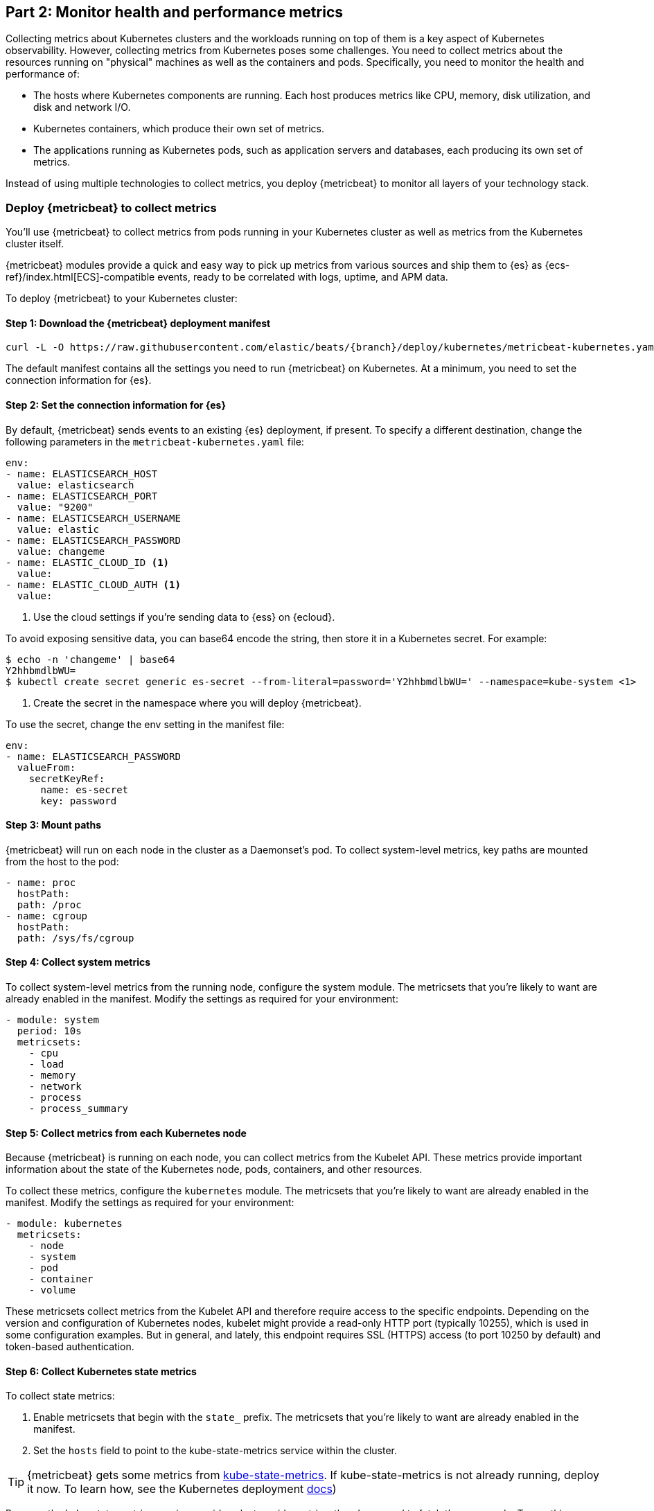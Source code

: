 [discrete]
[[monitor-kubernetes-health-and-performance-metrics]]
== Part 2: Monitor health and performance metrics

Collecting metrics about Kubernetes clusters and the workloads running on top of
them is a key aspect of Kubernetes observability. However, collecting metrics
from Kubernetes poses some challenges. You need to collect metrics about the
resources running on "physical" machines as well as the containers and pods.
Specifically, you need to monitor the health and performance of:

* The hosts where Kubernetes components are running. Each host produces metrics
like CPU, memory, disk utilization, and disk and network I/O.

* Kubernetes containers, which produce their own set of metrics.

* The applications running as Kubernetes pods, such as application servers and
databases, each producing its own set of metrics.

Instead of using multiple technologies to collect metrics, you deploy
{metricbeat} to monitor all layers of your technology stack.

[discrete]
=== Deploy {metricbeat} to collect metrics

You'll use {metricbeat} to collect metrics from pods running in your Kubernetes
cluster as well as metrics from the Kubernetes cluster itself.

{metricbeat} modules provide a quick and easy way to pick up metrics from
various sources and ship them to {es} as {ecs-ref}/index.html[ECS]-compatible
events, ready to be correlated with logs, uptime, and APM data.

To deploy {metricbeat} to your Kubernetes cluster:

[discrete]
==== Step 1: Download the {metricbeat} deployment manifest

["source", "sh", subs="attributes"]
------------------------------------------------
curl -L -O https://raw.githubusercontent.com/elastic/beats/{branch}/deploy/kubernetes/metricbeat-kubernetes.yaml
------------------------------------------------

The default manifest contains all the settings you need to run {metricbeat} on
Kubernetes. At a minimum, you need to set the connection information for {es}.

[discrete]
==== Step 2: Set the connection information for {es}

By default, {metricbeat} sends events to an existing {es} deployment, if present.
To specify a different destination, change the following parameters in the
`metricbeat-kubernetes.yaml` file:

[source,yaml]
----
env:
- name: ELASTICSEARCH_HOST
  value: elasticsearch
- name: ELASTICSEARCH_PORT
  value: "9200"
- name: ELASTICSEARCH_USERNAME
  value: elastic
- name: ELASTICSEARCH_PASSWORD
  value: changeme
- name: ELASTIC_CLOUD_ID <1>
  value:
- name: ELASTIC_CLOUD_AUTH <1>
  value:
----
<1> Use the cloud settings if you're sending data to {ess} on {ecloud}.

To avoid exposing sensitive data, you can base64 encode the string, then store
it in a Kubernetes secret. For example:

["source", "sh", subs="attributes"]
------------------------------------------------
$ echo -n 'changeme' | base64
Y2hhbmdlbWU=
$ kubectl create secret generic es-secret --from-literal=password='Y2hhbmdlbWU=' --namespace=kube-system <1>
------------------------------------------------
<1> Create the secret in the namespace where you will deploy {metricbeat}.

To use the secret, change the env setting in the manifest file:

[source,yaml]

------------------------------------------------
env:
- name: ELASTICSEARCH_PASSWORD
  valueFrom:
    secretKeyRef:
      name: es-secret
      key: password
------------------------------------------------

[discrete]
==== Step 3: Mount paths

{metricbeat} will run on each node in the cluster as a Daemonset's pod.
To collect system-level metrics, key paths are mounted from the host to the pod:

[source,yaml]
------------------------------------------------
- name: proc
  hostPath:
  path: /proc
- name: cgroup
  hostPath:
  path: /sys/fs/cgroup
------------------------------------------------

[discrete]
==== Step 4: Collect system metrics

To collect system-level metrics from the running node, configure the system
module. The metricsets that you're likely to want are already enabled in the
manifest. Modify the settings as required for your environment: 

[source,yaml]
------------------------------------------------
- module: system
  period: 10s
  metricsets:
    - cpu
    - load
    - memory
    - network
    - process
    - process_summary
------------------------------------------------

[discrete]
==== Step 5: Collect metrics from each Kubernetes node

Because {metricbeat} is running on each node, you can collect metrics from the
Kubelet API. These metrics provide important information about the state of the
Kubernetes node, pods, containers, and other resources. 

To collect these metrics, configure the `kubernetes` module. The metricsets that
you're likely to want are already enabled in the manifest. Modify the settings
as required for your environment:

[source,yaml]
------------------------------------------------
- module: kubernetes
  metricsets:
    - node
    - system
    - pod
    - container
    - volume
------------------------------------------------

These metricsets collect metrics from the Kubelet API and therefore require
access to the specific endpoints. Depending on the version and configuration of
Kubernetes nodes, kubelet might provide a read-only HTTP port (typically
10255), which is used in some configuration examples. But in general, and
lately, this endpoint requires SSL (HTTPS) access (to port 10250 by default) and
token-based authentication.

[discrete]
==== Step 6: Collect Kubernetes state metrics

To collect state metrics:

. Enable metricsets that begin with the `state_` prefix. The metricsets that
you're likely to want are already enabled in the manifest.

. Set the `hosts` field to point to the kube-state-metrics service within the
cluster.

[TIP]
=====
{metricbeat} gets some metrics from
https://github.com/kubernetes/kube-state-metrics#usage[kube-state-metrics].
If kube-state-metrics is not already running, deploy it now. To learn how,
see the Kubernetes deployment
https://github.com/kubernetes/kube-state-metrics#kubernetes-deployment[docs])
=====

Because the kube-state-metrics service provides cluster-wide metrics, there’s no
need to fetch them per node. To use this singleton approach, {metricbeat}
leverages a leader election method, where one pod holds a leader lock and is
responsible for collecting cluster-wide metrics. For more information about
leader election settings, see
{metricbeat-ref}/configuration-autodiscover.html[Autodiscover]. 

[source,yaml]
------------------------------------------------
metricbeat.autodiscover:
    providers:
    - type: kubernetes
      scope: cluster
      node: ${NODE_NAME}
      unique: true
      templates:
        - config:
            - module: kubernetes
              hosts: ["kube-state-metrics:8080"]
              period: 10s
              add_metadata: true
              metricsets:
                - state_node
                - state_deployment
                - state_daemonset
                - state_replicaset
                - state_pod
                - state_container
                - state_cronjob
                - state_resourcequota
                - state_statefulset
------------------------------------------------

NOTE: If your Kubernetes cluster contains a large number of large nodes, the pod
that collects cluster-level metrics might face performance issues caused by
resource limitations. In this case, avoid using the leader election strategy and
instead run a dedicated, standalone {metricbeat} instance using a Deployment in
addition to the DaemonSet.

[discrete]
==== Step 7: Collect application-specific metrics (use hint-based autodiscovery)

{metricbeat} supports autodiscovery based on hints from the provider. The hints
system looks for hints in Kubernetes pod annotations or Docker labels that have
the prefix `co.elastic.metrics`. When a container starts, {metricbeat} checks
for hints and launches the proper configuration. The hints tell {metricbeat} how
to get metrics for the given container. To enable hint-based autodiscovery, set
`hints.enabled: true`:

[source,yaml]
------------------------------------------------
metricbeat.autodiscover:
  providers:
    - type: kubernetes
      hints.enabled: true
------------------------------------------------

You can annotate Kubernetes pods with useful info to spin up {metricbeat}
modules:

[source,yaml]
------------------------------------------------
apiVersion: v1
kind: Pod
metadata:
    name: nginx-autodiscover
    annotations:
        co.elastic.metrics/module: nginx
        co.elastic.metrics/metricsets: stubstatus
        co.elastic.metrics/hosts: '${data.host}:80'
        co.elastic.metrics/period: 10s
------------------------------------------------

[discrete]
==== Step 8: Collect metrics from Prometheus

To enrich your collection resources, you can use the Prometheus module to
collect metrics from every application that runs on the cluster and exposes a
Prometheus exporter. For instance, let's say that the cluster runs multiple
applications that expose Prometheus metrics with the default Prometheus
standards. Assuming these applications are annotated properly, you can define
an extra autodiscovery provider to automatically identify the applications and
start collecting exposed metrics by using the Prometheus module:

[source,yaml]
------------------------------------------------
metricbeat.autodiscover:
  providers:
    - type: kubernetes
      include_annotations: ["prometheus.io.scrape"]
      templates:
        - condition:
            contains:
              kubernetes.annotations.prometheus.io/scrape: "true"
          config:
            - module: prometheus
              metricsets: ["collector"]
              hosts: "${data.host}:${data.port}"
------------------------------------------------

This configuration launches a prometheus module for all containers of pods
annotated with `prometheus.io/scrape: "true"`.

[discrete]
==== Step 9: Add metadata to events

{metricbeat} provides processors that you can use in your configuration to
enrich events with metadata coming from Docker, Kubernetes, hosts, and cloud
providers.

The `add_cloud_metadata` and `add_host_metadata` processors are already
specified in the default configuration: 

[source,yaml]
------------------------------------------------
processors:
- add_cloud_metadata:
- add_host_metadata:
------------------------------------------------

This metadata allows correlation of metrics with the hosts, Kubernetes pods,
Docker containers, and cloud-provider infrastructure metadata and with other
pieces of observability puzzle, such as application performance monitoring data
and logs.

[discrete]
==== Step 10: Deploy {metricbeat} as a DaemonSet on Kubernetes

To deploy {metricbeat} to Kubernetes, run:

[source,shell]
------------------------------------------------
kubectl create -f metricbeat-kubernetes.yaml
------------------------------------------------

To check the status, run:

[source,shell]
------------------------------------------------
$ kubectl --namespace=kube-system  get ds/metricbeat

NAME       DESIRED   CURRENT   READY     UP-TO-DATE   AVAILABLE   NODE-SELECTOR   AGE
metricbeat   32        32        0         32           0           <none>          1m
------------------------------------------------

Metrics should start flowing to {es}.

//REVIEWERS: Can we add some guidance here for what to do when this doesn't
//happen? How do users start to troubleshoot Beats running on k8s? Same comment
//applies to log monitoring.

[discrete]
==== Red Hat OpenShift configuration

If you're using Red Hat OpenShift, you need to specify additional settings in
the manifest file and enable the container to run as privileged.

// Begin collapsed section

[%collapsible]
.Click to see more
====
. Modify the `DaemonSet` container spec in the manifest file:
+
[source,yaml]
-----
  securityContext:
    runAsUser: 0
    privileged: true
-----

. In the manifest file, edit the metricbeat-daemonset-modules ConfigMap, and
specify the following settings under `kubernetes.yml` in the data section:
+
[source,yaml]
-----
kubernetes.yml: |-
    - module: kubernetes
      metricsets:
        - node
        - system
        - pod
        - container
        - volume
      period: 10s
      host: ${NODE_NAME}
      hosts: ["https://${NODE_NAME}:10250"]
      bearer_token_file: /var/run/secrets/kubernetes.io/serviceaccount/token
      ssl.certificate_authorities:
        - /path/to/kubelet-service-ca.crt
-----
+
[NOTE]
=========================
`kubelet-service-ca.crt` can be any CA bundle that contains the issuer of
the certificate used in the Kubelet API. According to each specific installation
of Openshift this can be found either in secrets or in configmaps. In some
installations it can be available as part of the service account secret, in
`/var/run/secrets/kubernetes.io/serviceaccount/service-ca.crt`. If you're using
the
https://github.com/openshift/installer/blob/master/docs/user/gcp/install.md[Openshift
installer] for GCP then the following configmap can be mounted in {metricbeat}
pod and use `ca-bundle.crt` in `ssl.certificate_authorities`:

[source,yaml]
-----
 Name:         kubelet-serving-ca
 Namespace:    openshift-kube-apiserver
 Labels:       <none>
 Annotations:  <none>

 Data
 ====
 ca-bundle.crt:
-----
=========================

. Under the `metricbeat` ClusterRole, add the following resources:
+
[source,yaml]
-----
- nodes/metrics
- nodes/stats
-----

. Grant the `metricbeat` service account access to the privileged SCC:
+
[source,shell]
-----
oc adm policy add-scc-to-user privileged system:serviceaccount:kube-system:filebeat
-----
+
This command enables the container to be privileged as an administrator for
OpenShift.

. Override the default node selector for the `kube-system` namespace (or your
custom namespace) to allow for scheduling on any node:
+
[source,shell]
----
oc patch namespace kube-system -p \
'{"metadata": {"annotations": {"openshift.io/node-selector": ""}}}'
----
+
This command sets the node selector for the project to an empty string. If you
don't run this command, the default node selector will skip master nodes.

====
// End collapsed section

[discrete]
=== View performance and health metrics

To view the performance and health metrics collected by {metricbeat}, open
{kib} and go to **Observability > Metrics**.

On the **Inventory** page, you can switch between different views to see an
overview of the containers and pods running on Kubernetes:

[role="screenshot"]
image::images/metrics-inventory.png[Inventory page that shows Kubernetes pods]

On the **Metrics Explorer** page, you can group and analyze metrics for the
resources that you are monitoring. 

[role="screenshot"]
image::images/metrics-explorer.png[Metrics dashboard that shows CPU usage for Kubernetes pods]

Notice how everywhere you go in {kib}, there is a search bar that allows you to,
you know, search for things. It’s a great way to filter views and zoom into
things when you're looking for that needle in a haystack.

[discrete]
==== Out-of-the-box {kib} dashboards

{metricbeat} ships with a variety of pre-built {kib} dashboards that you can
use to visualize metrics about your Kubernetes environment. If these dashboards
are not already loaded into {kib}, you must run the {metricbeat} setup job. 

TIP: To run the setup job, install {metricbeat} on any system that can connect to
the {stack}, enable the modules for the metricsets you want to monitor, then run
the `setup` command. To learn how, see the
{metricbeat-ref}/metricbeat-installation-configuration.html[{metricbeat} quick start].

On the Kubernetes overview dashboard, you can see an overview of all the nodes,
deployments, and pods running on your Kubernetes cluster:

[role="screenshot"]
image::images/k8s-overview.png[Kubernetes overview dashboard]

You can use these dashboards as they are, or as a starting point for custom
dashboards tailored to your needs.
